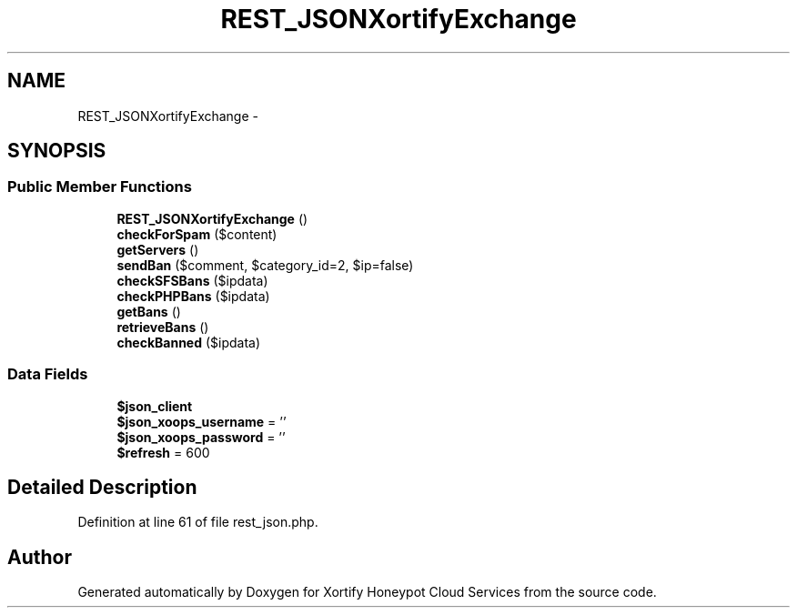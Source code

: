.TH "REST_JSONXortifyExchange" 3 "Tue Jul 23 2013" "Version 4.11" "Xortify Honeypot Cloud Services" \" -*- nroff -*-
.ad l
.nh
.SH NAME
REST_JSONXortifyExchange \- 
.SH SYNOPSIS
.br
.PP
.SS "Public Member Functions"

.in +1c
.ti -1c
.RI "\fBREST_JSONXortifyExchange\fP ()"
.br
.ti -1c
.RI "\fBcheckForSpam\fP ($content)"
.br
.ti -1c
.RI "\fBgetServers\fP ()"
.br
.ti -1c
.RI "\fBsendBan\fP ($comment, $category_id=2, $ip=false)"
.br
.ti -1c
.RI "\fBcheckSFSBans\fP ($ipdata)"
.br
.ti -1c
.RI "\fBcheckPHPBans\fP ($ipdata)"
.br
.ti -1c
.RI "\fBgetBans\fP ()"
.br
.ti -1c
.RI "\fBretrieveBans\fP ()"
.br
.ti -1c
.RI "\fBcheckBanned\fP ($ipdata)"
.br
.in -1c
.SS "Data Fields"

.in +1c
.ti -1c
.RI "\fB$json_client\fP"
.br
.ti -1c
.RI "\fB$json_xoops_username\fP = ''"
.br
.ti -1c
.RI "\fB$json_xoops_password\fP = ''"
.br
.ti -1c
.RI "\fB$refresh\fP = 600"
.br
.in -1c
.SH "Detailed Description"
.PP 
Definition at line 61 of file rest_json\&.php\&.

.SH "Author"
.PP 
Generated automatically by Doxygen for Xortify Honeypot Cloud Services from the source code\&.
